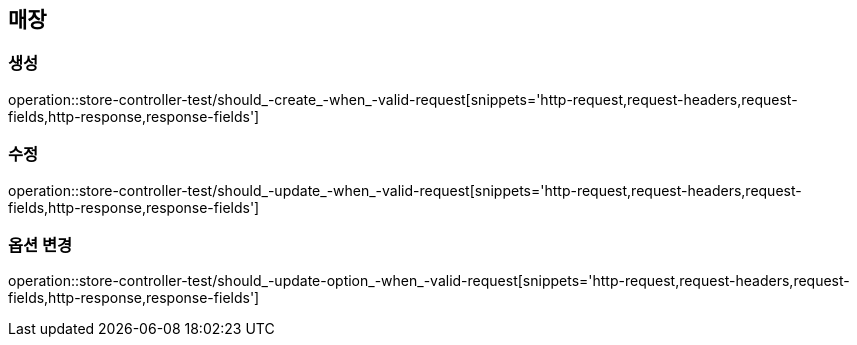 == 매장

=== 생성

operation::store-controller-test/should_-create_-when_-valid-request[snippets='http-request,request-headers,request-fields,http-response,response-fields']

=== 수정

operation::store-controller-test/should_-update_-when_-valid-request[snippets='http-request,request-headers,request-fields,http-response,response-fields']

=== 옵션 변경

operation::store-controller-test/should_-update-option_-when_-valid-request[snippets='http-request,request-headers,request-fields,http-response,response-fields']
